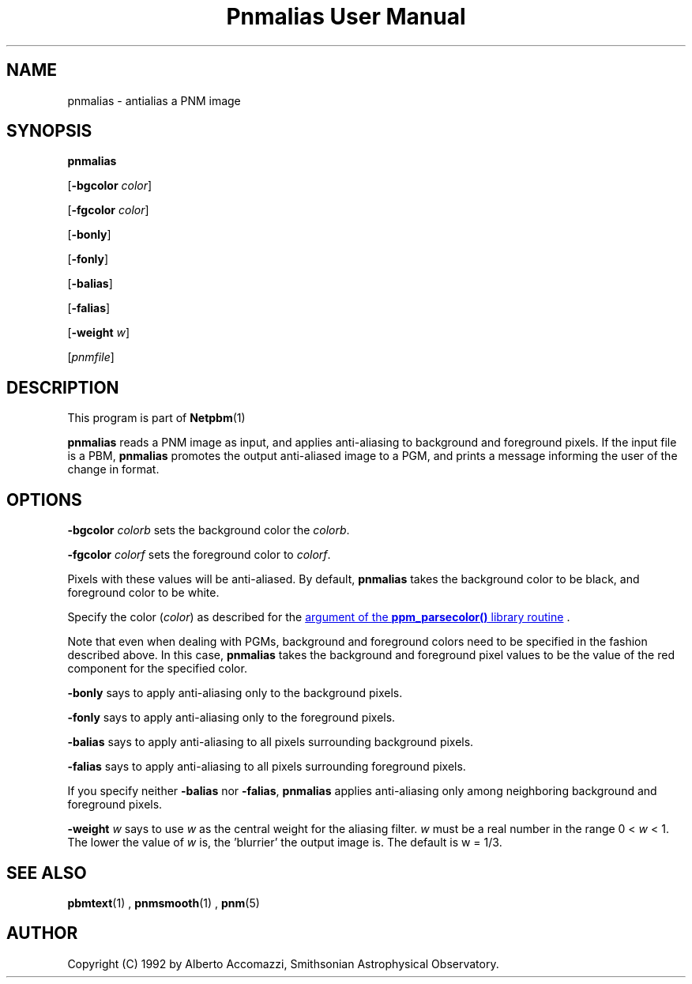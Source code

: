 \
.\" This man page was generated by the Netpbm tool 'makeman' from HTML source.
.\" Do not hand-hack it!  If you have bug fixes or improvements, please find
.\" the corresponding HTML page on the Netpbm website, generate a patch
.\" against that, and send it to the Netpbm maintainer.
.TH "Pnmalias User Manual" 0 "15 March 2004" "netpbm documentation"

.SH NAME

pnmalias - antialias a PNM image

.UN synopsis
.SH SYNOPSIS

\fBpnmalias\fP

[\fB-bgcolor\fP \fIcolor\fP]

[\fB-fgcolor\fP \fIcolor\fP]

[\fB-bonly\fP]

[\fB-fonly\fP]

[\fB-balias\fP]

[\fB-falias\fP]

[\fB-weight\fP \fIw\fP]

[\fIpnmfile\fP]

.UN description
.SH DESCRIPTION
.PP
This program is part of
.BR Netpbm (1)
.
.PP
\fBpnmalias\fP reads a PNM image as input, and applies
anti-aliasing to background and foreground pixels.  If the input file
is a PBM, \fBpnmalias\fP promotes the output anti-aliased image to a
PGM, and prints a message informing the user of the change in format.

.UN options
.SH OPTIONS
.PP
\fB-bgcolor\fP \fIcolorb\fP sets the background color the
\fIcolorb\fP.
.PP
\fB-fgcolor\fP \fIcolorf\fP sets the foreground color to
\fIcolorf\fP.
.PP
Pixels with these values will be anti-aliased.  By default,
\fBpnmalias\fP takes the background color to be black, and foreground
color to be white.
.PP
Specify the color (\fIcolor\fP) as described for the 
.UR libppm.html#colorname
argument of the \fBppm_parsecolor()\fP library routine
.UE
\&.
.PP
Note that even when dealing with PGMs, background and foreground
colors need to be specified in the fashion described above.  In this
case, \fBpnmalias\fP takes the background and foreground pixel values
to be the value of the red component for the specified color.
.PP
\fB-bonly\fP says to apply anti-aliasing only to the background pixels.
.PP
\fB-fonly\fP says to apply anti-aliasing only to the foreground pixels.
.PP
\fB-balias\fP says to apply anti-aliasing to all pixels surrounding
background pixels.
.PP
\fB-falias\fP says to apply anti-aliasing to all pixels surrounding
foreground pixels.
.PP
If you specify neither \fB-balias\fP nor \fB-falias\fP,
\fBpnmalias\fP applies anti-aliasing only among neighboring
background and foreground pixels.
.PP
\fB-weight\fP \fIw\fP says to use \fIw\fP as the central weight
for the aliasing filter.  \fIw\fP must be a real number in the range
0 < \fIw\fP < 1.  The lower the value of \fIw\fP is, the
\&'blurrier' the output image is.  The default is w = 1/3.

.UN seealso
.SH SEE ALSO
.BR pbmtext (1)
,
.BR pnmsmooth (1)
,
.BR pnm (5)


.UN author
.SH AUTHOR

Copyright (C) 1992 by Alberto Accomazzi, Smithsonian Astrophysical Observatory.
